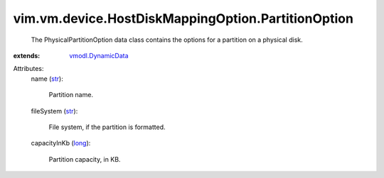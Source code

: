 .. _str: https://docs.python.org/2/library/stdtypes.html

.. _long: https://docs.python.org/2/library/stdtypes.html

.. _vmodl.DynamicData: ../../../../vmodl/DynamicData.rst


vim.vm.device.HostDiskMappingOption.PartitionOption
===================================================
  The PhysicalPartitionOption data class contains the options for a partition on a physical disk.
:extends: vmodl.DynamicData_

Attributes:
    name (`str`_):

       Partition name.
    fileSystem (`str`_):

       File system, if the partition is formatted.
    capacityInKb (`long`_):

       Partition capacity, in KB.
